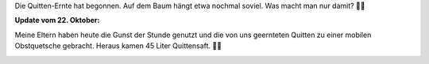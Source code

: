 .. title: Quittenernte
.. slug: quittenernte
.. date: 2017-10-17 16:31:36 UTC+01:00
.. tags: Garten, Obst, Quitten
.. category: Garten
.. link: 
.. description: 
.. type: text

Die Quitten-Ernte hat begonnen. Auf dem Baum hängt etwa nochmal soviel.
Was macht man nur damit? 🤔🤣

.. image:: /images/2017-10-17-Quittenernte.jpg

.. TEASER_END

**Update vom 22. Oktober:**

Meine Eltern haben heute die Gunst der Stunde genutzt und die von uns
geernteten Quitten zu einer mobilen Obstquetsche gebracht. Heraus kamen
45 Liter Quittensaft. 🍹😊

.. image:: /images/2017-10-22-Quittensaft.jpg
